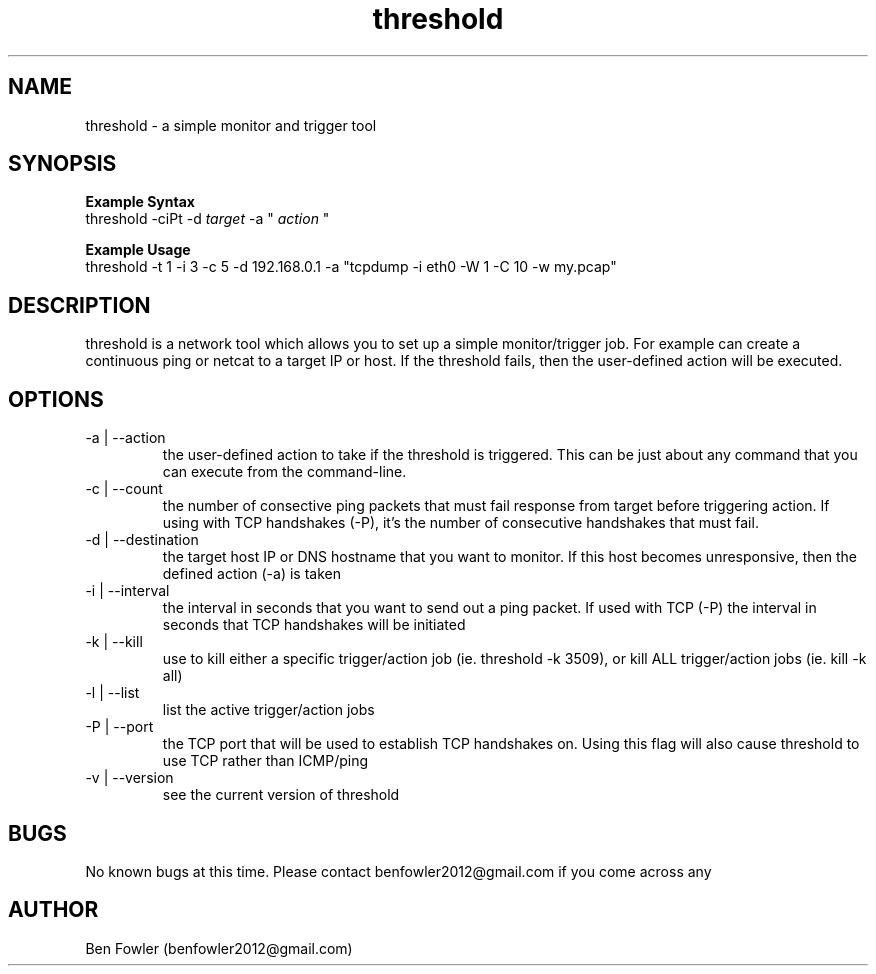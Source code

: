 .TH threshold 1 "28 July 2017" "version 1.0"

.SH NAME
threshold \- a simple monitor and trigger tool

.SH SYNOPSIS
.B Example Syntax
   threshold -ciPt -d
.I "target"
-a "
.I action
"

.B Example Usage
   threshold -t 1 -i 3 -c 5 -d 192.168.0.1 -a "tcpdump -i eth0 -W 1 -C 10 -w my.pcap"
  
.SH DESCRIPTION
threshold is a network tool which allows you to set up a simple monitor/trigger job. For example can create a continuous ping or netcat to a target IP or host. If the threshold fails, then the user-defined action will be executed.
  
.SH OPTIONS
.B 
.IP "-a | --action"
the user-defined action to take if the threshold is triggered. This can be just about any command that you can execute from the command-line.

.B
.IP "-c | --count"
the number of consective ping packets that must fail response from target before triggering action. If using with TCP handshakes (-P), it's the number of consecutive handshakes that must fail.

.B
.IP "-d | --destination"
the target host IP or DNS hostname that you want to monitor. If this host becomes unresponsive, then the defined action (-a) is taken

.B
.IP "-i | --interval"
the interval in seconds that you want to send out a ping packet. If used with TCP (-P) the interval in seconds that TCP handshakes will be initiated

.B
.IP "-k | --kill"
use to kill either a specific trigger/action job (ie. threshold -k 3509), or kill ALL trigger/action jobs (ie. kill -k all)

.B
.IP "-l | --list"
list the active trigger/action jobs

.B
.IP "-P | --port"
the TCP port that will be used to establish TCP handshakes on. Using this flag will also cause threshold to use TCP rather than ICMP/ping

.B
.IP "-v | --version"
see the current version of threshold

.SH BUGS
No known bugs at this time. Please contact benfowler2012@gmail.com if you come across any
 
.SH AUTHOR
Ben Fowler (benfowler2012@gmail.com)
